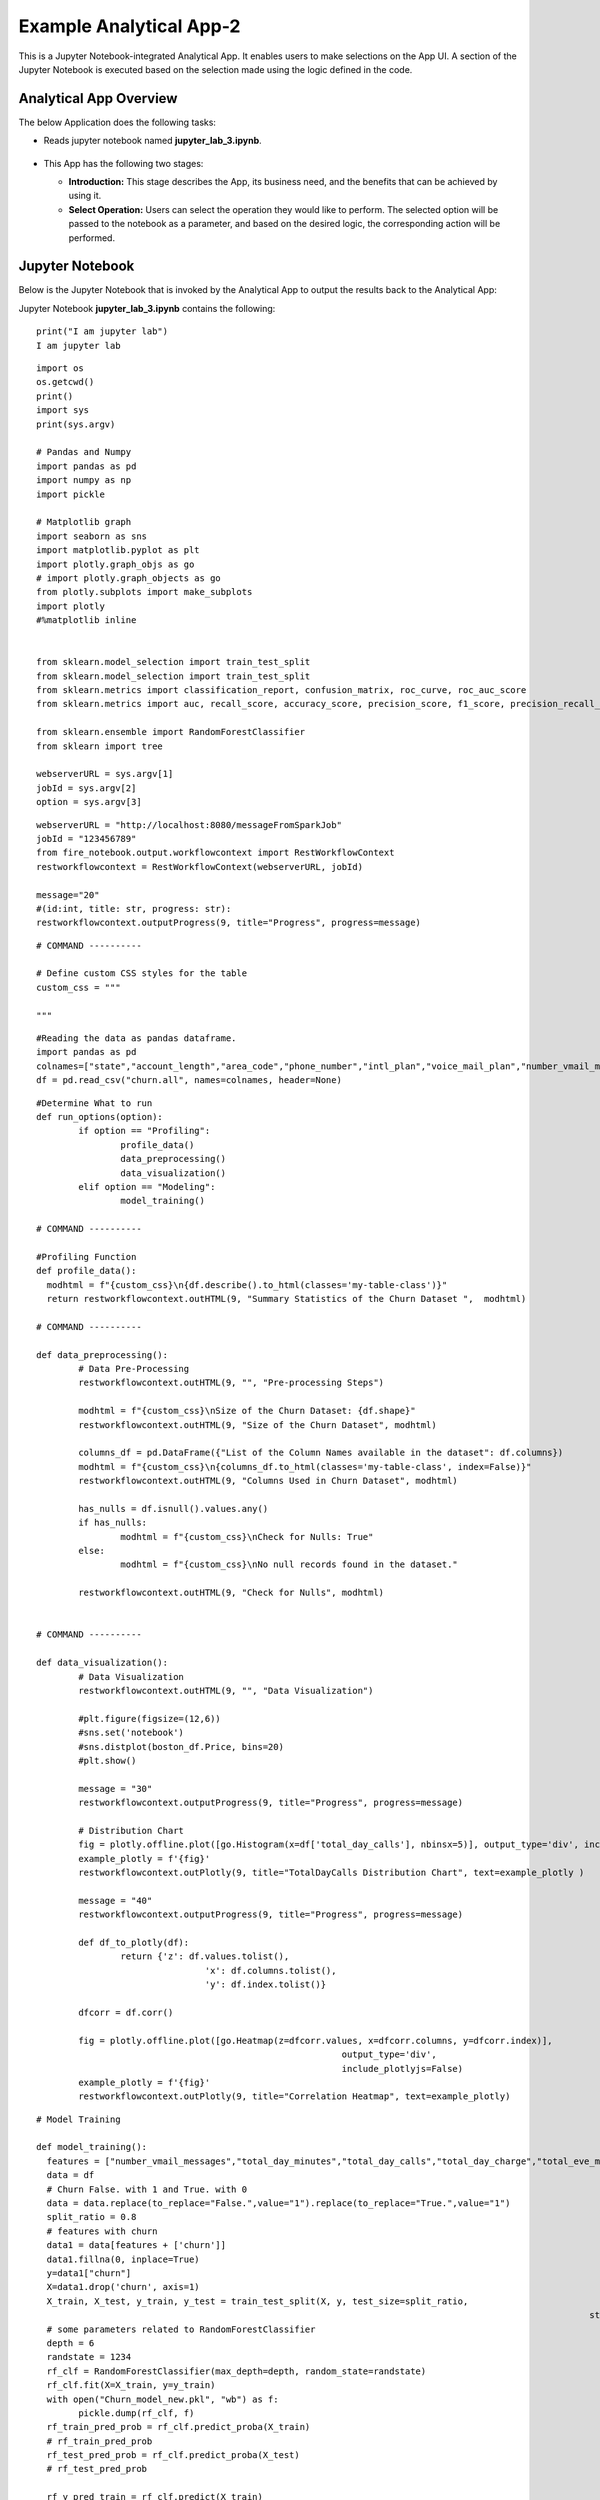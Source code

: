 Example Analytical App-2
==================

This is a Jupyter Notebook-integrated Analytical App. It enables users to make selections on the App UI. A section of the Jupyter Notebook is executed based on the selection made using the logic defined in the code.

Analytical App Overview
--------

The below Application does the following tasks:

* Reads jupyter notebook named **jupyter_lab_3.ipynb**.

  .. figure:: ../../_assets/jupyter/example-app-2-1.png
     :alt: jupyter
     :width: 60%

* This App has the following two stages:

  * **Introduction:** This stage describes the App, its business need, and the benefits that can be achieved by using it.
  * **Select Operation:** Users can select the operation they would like to perform. The selected option will be passed to the notebook as a parameter, and based on the desired logic, the corresponding action will be performed.
  
  .. figure:: ../../_assets/jupyter/example-app-2-2.png
     :alt: jupyter
     :width: 60%


Jupyter Notebook
------

Below is the Jupyter Notebook that is invoked by the Analytical App to output the results back to the Analytical App:

Jupyter Notebook **jupyter_lab_3.ipynb** contains the following:

::

	print("I am jupyter lab")
	I am jupyter lab

::
  
	import os
	os.getcwd()
	print()
	import sys
	print(sys.argv)
	
	# Pandas and Numpy
	import pandas as pd
	import numpy as np
	import pickle

	# Matplotlib graph
	import seaborn as sns
	import matplotlib.pyplot as plt
	import plotly.graph_objs as go
	# import plotly.graph_objects as go
	from plotly.subplots import make_subplots
	import plotly
	#%matplotlib inline


	from sklearn.model_selection import train_test_split
	from sklearn.model_selection import train_test_split
	from sklearn.metrics import classification_report, confusion_matrix, roc_curve, roc_auc_score
	from sklearn.metrics import auc, recall_score, accuracy_score, precision_score, f1_score, precision_recall_curve

	from sklearn.ensemble import RandomForestClassifier
	from sklearn import tree

	webserverURL = sys.argv[1]
	jobId = sys.argv[2]
	option = sys.argv[3]

::
  
	webserverURL = "http://localhost:8080/messageFromSparkJob"
	jobId = "123456789"
	from fire_notebook.output.workflowcontext import RestWorkflowContext
	restworkflowcontext = RestWorkflowContext(webserverURL, jobId)

	message="20"
	#(id:int, title: str, progress: str):
	restworkflowcontext.outputProgress(9, title="Progress", progress=message)

::

	# COMMAND ----------

	# Define custom CSS styles for the table
	custom_css = """

	"""

::

	#Reading the data as pandas dataframe.
	import pandas as pd
	colnames=["state","account_length","area_code","phone_number","intl_plan","voice_mail_plan","number_vmail_messages","total_day_minutes","total_day_calls","total_day_charge","total_eve_minutes","total_eve_calls","total_eve_charge","total_night_minutes","total_night_calls","total_night_charge","total_intl_minutes","total_intl_calls","total_intl_charge","number_customer_service_calls","churn"]
	df = pd.read_csv("churn.all", names=colnames, header=None)

::

	#Determine What to run
	def run_options(option):
		if option == "Profiling":
			profile_data()
			data_preprocessing()
			data_visualization()
		elif option == "Modeling":
			model_training()

	# COMMAND ----------

	#Profiling Function
	def profile_data():
	  modhtml = f"{custom_css}\n{df.describe().to_html(classes='my-table-class')}"
	  return restworkflowcontext.outHTML(9, "Summary Statistics of the Churn Dataset ",  modhtml)

	# COMMAND ----------

	def data_preprocessing():
		# Data Pre-Processing
		restworkflowcontext.outHTML(9, "", "Pre-processing Steps")

		modhtml = f"{custom_css}\nSize of the Churn Dataset: {df.shape}"
		restworkflowcontext.outHTML(9, "Size of the Churn Dataset", modhtml)

		columns_df = pd.DataFrame({"List of the Column Names available in the dataset": df.columns})
		modhtml = f"{custom_css}\n{columns_df.to_html(classes='my-table-class', index=False)}"
		restworkflowcontext.outHTML(9, "Columns Used in Churn Dataset", modhtml)

		has_nulls = df.isnull().values.any()
		if has_nulls:
			modhtml = f"{custom_css}\nCheck for Nulls: True"
		else:
			modhtml = f"{custom_css}\nNo null records found in the dataset."

		restworkflowcontext.outHTML(9, "Check for Nulls", modhtml)


	# COMMAND ----------

	def data_visualization():
		# Data Visualization
		restworkflowcontext.outHTML(9, "", "Data Visualization")
		
		#plt.figure(figsize=(12,6))
		#sns.set('notebook')
		#sns.distplot(boston_df.Price, bins=20)
		#plt.show()
		
		message = "30"
		restworkflowcontext.outputProgress(9, title="Progress", progress=message)
		
		# Distribution Chart
		fig = plotly.offline.plot([go.Histogram(x=df['total_day_calls'], nbinsx=5)], output_type='div', include_plotlyjs=False)
		example_plotly = f'{fig}'
		restworkflowcontext.outPlotly(9, title="TotalDayCalls Distribution Chart", text=example_plotly )
		
		message = "40"
		restworkflowcontext.outputProgress(9, title="Progress", progress=message)
		
		def df_to_plotly(df):
			return {'z': df.values.tolist(),
					'x': df.columns.tolist(),
					'y': df.index.tolist()}
		
		dfcorr = df.corr()
		
		fig = plotly.offline.plot([go.Heatmap(z=dfcorr.values, x=dfcorr.columns, y=dfcorr.index)],
								  output_type='div',
								  include_plotlyjs=False)
		example_plotly = f'{fig}'
		restworkflowcontext.outPlotly(9, title="Correlation Heatmap", text=example_plotly)

::

	# Model Training

	def model_training():
	  features = ["number_vmail_messages","total_day_minutes","total_day_calls","total_day_charge","total_eve_minutes","total_eve_calls","total_eve_charge","total_night_minutes","total_night_calls","total_night_charge","total_intl_minutes","total_intl_calls","total_intl_charge","number_customer_service_calls"]
	  data = df
	  # Churn False. with 1 and True. with 0
	  data = data.replace(to_replace="False.",value="1").replace(to_replace="True.",value="1")
	  split_ratio = 0.8
	  # features with churn
	  data1 = data[features + ['churn']]
	  data1.fillna(0, inplace=True)
	  y=data1["churn"]
	  X=data1.drop('churn', axis=1)
	  X_train, X_test, y_train, y_test = train_test_split(X, y, test_size=split_ratio,
														 stratify=y, random_state=12345)
	  # some parameters related to RandomForestClassifier
	  depth = 6
	  randstate = 1234
	  rf_clf = RandomForestClassifier(max_depth=depth, random_state=randstate)
	  rf_clf.fit(X=X_train, y=y_train)
	  with open("Churn_model_new.pkl", "wb") as f:
		pickle.dump(rf_clf, f)
	  rf_train_pred_prob = rf_clf.predict_proba(X_train)
	  # rf_train_pred_prob
	  rf_test_pred_prob = rf_clf.predict_proba(X_test)
	  # rf_test_pred_prob

	  rf_y_pred_train = rf_clf.predict(X_train)
	  rf_y_pred_test = rf_clf.predict(X_test)

	  trainreport = pd.DataFrame(classification_report(y_train,rf_y_pred_train,digits=2, output_dict=True)).T
	  
	  print(trainreport)
	  restworkflowcontext.outHTML(9, title="Training Set Metrics", text=trainreport.to_html())
	  # restworkflowcontext.outStr(3,"Training Set Metrics - "+str(trainreport),"Classification Report")
	  # print("Test Classification Report " )
	  testreport = pd.DataFrame(classification_report(y_test,rf_y_pred_test,digits=2, output_dict=True)).T
	  restworkflowcontext.outHTML(9, title="Testing Set Metrics", text=testreport.to_html())
	  # restworkflowcontext.outStr(3,"Testing Set Metrics - "+str(testreport),"Classification Report")
		 

::

	# COMMAND ----------

	run_options(option)

	# COMMAND ----------

	message="100"
	restworkflowcontext.outputProgress(9, title="Progress", progress=message)

	message = "Job Execution Completed."
	restworkflowcontext.outSuccess(9, title="Success", text=message)

Executing the Application
------------------

When you run the application, it uses the Jupyter Notebook connection to submit and print the response back from the Jupyter Notebook to the Fire Insights UI.

* The **Introduction Stage** is displayed below. Click on the Get Started button to proceed to the next stage.

  .. figure:: ../../_assets/jupyter/example-app-2-3.png
     :alt: jupyter
     :width: 60%


* The **Select-Operation Stage** is displayed below. Users can select from the following options based on the action they need to perform:

  * **Profiling of Transaction Data** to perform data profiling and view summary statistics of the dataset, as well as to check for null values.
  * **Model Training and Prediction** to train a model and perform churn prediction.

  After making the selection, click on the **Run** button to execute the notebook.
  
  .. figure:: ../../_assets/jupyter/example-app-2-4.png
     :alt: jupyter
     :width: 60%

Printing Results
------------------

* Summary Statistics of the dataset:

  .. figure:: ../../_assets/jupyter/example-app-2-5.png
     :alt: jupyter
     :width: 60%
   
* Null Values in the dataset:

  .. figure:: ../../_assets/jupyter/example-app-2-6.png
     :alt: jupyter
     :width: 60%   
   
* Histogram displaying distribution of total_day_calls values:

  .. figure:: ../../_assets/jupyter/example-app-2-7.png
     :alt: jupyter
     :width: 60%   
   
* Correlation matrix between various data columns:

  .. figure:: ../../_assets/jupyter/example-app-2-8.png
     :alt: jupyter
     :width: 60%   
   
* Model Training: Confusion Matrix:

  .. figure:: ../../_assets/jupyter/example-app-2-9.png
     :alt: jupyter
     :width: 60%   
   
* Model Training: Model Accuracy:

  .. figure:: ../../_assets/jupyter/example-app-2-10.png
     :alt: jupyter
     :width: 60%   
   
* Model Prediction: Prediction Results:

  .. figure:: ../../_assets/jupyter/example-app-2-11.png
     :alt: jupyter
     :width: 60%   
